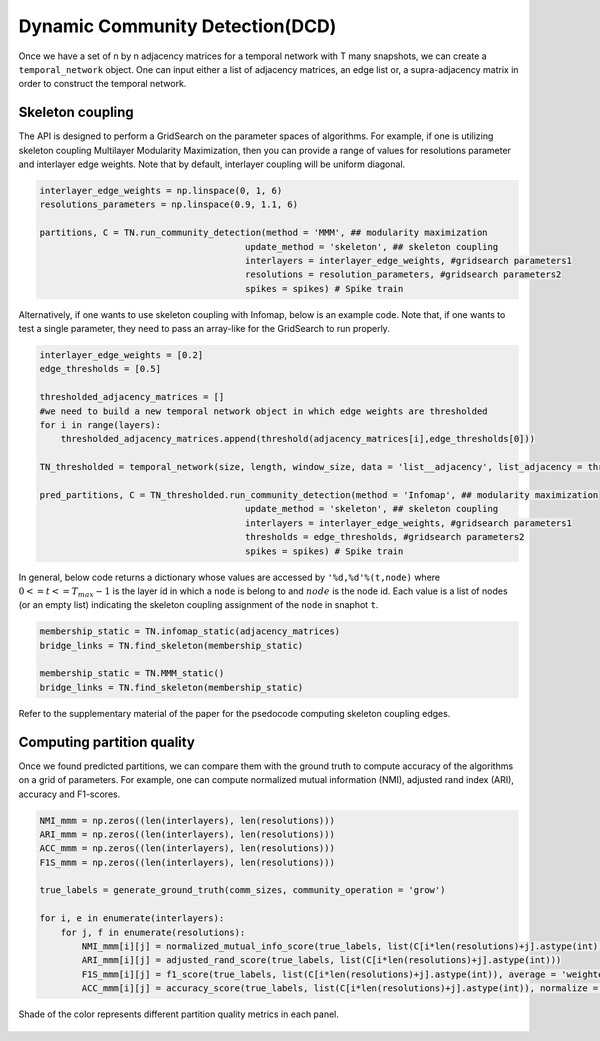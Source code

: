 Dynamic Community Detection(DCD)
=================================

Once we have a set of n by n adjacency matrices for a temporal network with T many snapshots, we can create a ``temporal_network`` object. One can input either a list of adjacency matrices, an edge list or, a supra-adjacency matrix in order to construct the temporal network.

.. code-block:: python
    size = n
    length = T
    #omega = interlayer edge weights
    #kind = interlayer coupling
    TN = temporal_network(size, length, window_size, data = 'list__adjacency', list_adjacency = adjacency_matrices, omega = 1, kind = 'ordinal')
    
Skeleton coupling
*************************
    
The API is designed to perform a GridSearch on the parameter spaces of algorithms. For example, if one is utilizing skeleton coupling Multilayer Modularity Maximization, then you can provide a range of values for resolutions parameter and interlayer edge weights. Note that by default, interlayer coupling will be uniform diagonal.

    
.. code-block:: python

    interlayer_edge_weights = np.linspace(0, 1, 6)
    resolutions_parameters = np.linspace(0.9, 1.1, 6)
    
    partitions, C = TN.run_community_detection(method = 'MMM', ## modularity maximization
                                           update_method = 'skeleton', ## skeleton coupling
                                           interlayers = interlayer_edge_weights, #gridsearch parameters1
                                           resolutions = resolution_parameters, #gridsearch parameters2
                                           spikes = spikes) # Spike train
                                           
Alternatively, if one wants to use skeleton coupling with Infomap, below is an example code. Note that, if one wants to test a single parameter, they need to pass an array-like for the GridSearch to run properly.
                                           
.. code-block:: python

    interlayer_edge_weights = [0.2]
    edge_thresholds = [0.5]
    
    thresholded_adjacency_matrices = []
    #we need to build a new temporal network object in which edge weights are thresholded
    for i in range(layers):
        thresholded_adjacency_matrices.append(threshold(adjacency_matrices[i],edge_thresholds[0]))
    
    TN_thresholded = temporal_network(size, length, window_size, data = 'list__adjacency', list_adjacency = thresholded_adjacency_matrices, omega = 1, kind = 'ordinal')
    
    pred_partitions, C = TN_thresholded.run_community_detection(method = 'Infomap', ## modularity maximization
                                           update_method = 'skeleton', ## skeleton coupling
                                           interlayers = interlayer_edge_weights, #gridsearch parameters1
                                           thresholds = edge_thresholds, #gridsearch parameters2
                                           spikes = spikes) # Spike train
                                           
In general, below code returns a dictionary whose values are accessed by ``'%d,%d'%(t,node)`` where :math:`0<=t<=T_{max}-1` is the layer id in which a ``node`` is belong to and :math:`node` is the node id. Each value is a list of nodes (or an empty list) indicating the skeleton coupling assignment of the ``node`` in snaphot ``t``.

.. code-block:: python

    membership_static = TN.infomap_static(adjacency_matrices)
    bridge_links = TN.find_skeleton(membership_static)
    
    membership_static = TN.MMM_static()
    bridge_links = TN.find_skeleton(membership_static)
    
Refer to the supplementary material of the paper for the psedocode computing skeleton coupling edges.

Computing partition quality
******************************

Once we found predicted partitions, we can compare them with the ground truth to compute accuracy of the algorithms on a grid of parameters. For example, one can compute normalized mutual information (NMI), adjusted rand index (ARI), accuracy and F1-scores.

.. code-block:: python

    NMI_mmm = np.zeros((len(interlayers), len(resolutions)))
    ARI_mmm = np.zeros((len(interlayers), len(resolutions)))
    ACC_mmm = np.zeros((len(interlayers), len(resolutions)))
    F1S_mmm = np.zeros((len(interlayers), len(resolutions)))

    true_labels = generate_ground_truth(comm_sizes, community_operation = 'grow')

    for i, e in enumerate(interlayers):
        for j, f in enumerate(resolutions):
            NMI_mmm[i][j] = normalized_mutual_info_score(true_labels, list(C[i*len(resolutions)+j].astype(int)))
            ARI_mmm[i][j] = adjusted_rand_score(true_labels, list(C[i*len(resolutions)+j].astype(int)))
            F1S_mmm[i][j] = f1_score(true_labels, list(C[i*len(resolutions)+j].astype(int)), average = 'weighted')
            ACC_mmm[i][j] = accuracy_score(true_labels, list(C[i*len(resolutions)+j].astype(int)), normalize = True)

.. figure:: quality_metrics.jpg
   :width: 200px
   :height: 200px
   :scale: 400 %
   :align: center
   
   Shade of the color represents different partition quality metrics in each panel. 
